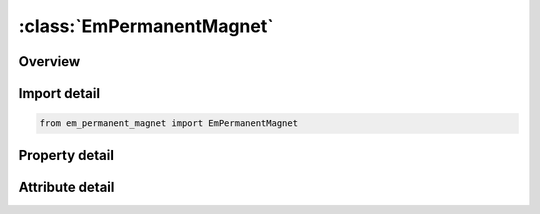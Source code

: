 





:class:`EmPermanentMagnet`
==========================


.. py:class:: em_permanent_magnet.EmPermanentMagnet(**kwargs)

   Bases: :py:obj:`ansys.dyna.core.lib.keyword_base.KeywordBase`


   
   DYNA EM_PERMANENT_MAGNET keyword
















   ..
       !! processed by numpydoc !!


.. py:currentmodule:: EmPermanentMagnet

Overview
--------

.. tab-set::




   .. tab-item:: Properties

      .. list-table::
          :header-rows: 0
          :widths: auto

          * - :py:attr:`~id`
            - Get or set the MID
          * - :py:attr:`~partid`
            - Get or set the PART ID
          * - :py:attr:`~mtype`
            - Get or set the Magnet definition type :
          * - :py:attr:`~north`
            - Get or set the Set of nodes/segments  of the north face of magnet
          * - :py:attr:`~south`
            - Get or set the Set of nodes/segments  of the south face of magnet
          * - :py:attr:`~hc`
            - Get or set the Coercive force. If a negative value is entered, it will give the value as a function of time
          * - :py:attr:`~x_nid1`
            - Get or set the Orientation of magnetization vector if MTYPE=3.
          * - :py:attr:`~y_nid2`
            - Get or set the Orientation of magnetization vector if MTYPE=3.
          * - :py:attr:`~z`
            - Get or set the Orientation of magnetization vector if MTYPE=3.


   .. tab-item:: Attributes

      .. list-table::
          :header-rows: 0
          :widths: auto

          * - :py:attr:`~keyword`
            - 
          * - :py:attr:`~subkeyword`
            - 






Import detail
-------------

.. code-block:: python

    from em_permanent_magnet import EmPermanentMagnet

Property detail
---------------

.. py:property:: id
   :type: Optional[int]


   
   Get or set the MID
















   ..
       !! processed by numpydoc !!

.. py:property:: partid
   :type: Optional[int]


   
   Get or set the PART ID
















   ..
       !! processed by numpydoc !!

.. py:property:: mtype
   :type: int


   
   Get or set the Magnet definition type :
   EQ.0 : Magnet defined by two node sets for Northand South Poles.
   EQ.1 : Magnet defined by two segments sets for Northand South Poles.
   EQ.3 : Magnet defined by a global vector orientation.
   EQ.4 : Magnet defined by a global vector orientation given by two node IDs.
















   ..
       !! processed by numpydoc !!

.. py:property:: north
   :type: Optional[int]


   
   Get or set the Set of nodes/segments  of the north face of magnet
















   ..
       !! processed by numpydoc !!

.. py:property:: south
   :type: Optional[int]


   
   Get or set the Set of nodes/segments  of the south face of magnet
















   ..
       !! processed by numpydoc !!

.. py:property:: hc
   :type: Optional[float]


   
   Get or set the Coercive force. If a negative value is entered, it will give the value as a function of time
















   ..
       !! processed by numpydoc !!

.. py:property:: x_nid1
   :type: Optional[float]


   
   Get or set the Orientation of magnetization vector if MTYPE=3.
   Two node IDs defining the magnetization vector if MTYPE=4.
















   ..
       !! processed by numpydoc !!

.. py:property:: y_nid2
   :type: Optional[float]


   
   Get or set the Orientation of magnetization vector if MTYPE=3.
   Two node IDs defining the magnetization vector if MTYPE=4.
















   ..
       !! processed by numpydoc !!

.. py:property:: z
   :type: Optional[float]


   
   Get or set the Orientation of magnetization vector if MTYPE=3.
















   ..
       !! processed by numpydoc !!



Attribute detail
----------------

.. py:attribute:: keyword
   :value: 'EM'


.. py:attribute:: subkeyword
   :value: 'PERMANENT_MAGNET'






